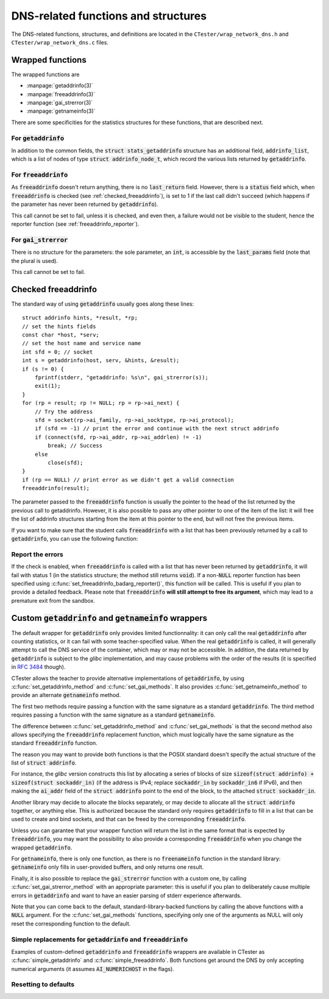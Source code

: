 .. _wrap_util_dns:

.. |gai| replace:: :code:`getaddrinfo`
.. |gni| replace:: :code:`getnameinfo`
.. |fai| replace:: :code:`freeaddrinfo`

====================================
DNS-related functions and structures
====================================

The DNS-related functions, structures, and definitions are located in the
``CTester/wrap_network_dns.h`` and ``CTester/wrap_network_dns.c`` files.

Wrapped functions
=================

The wrapped functions are

- :manpage:`getaddrinfo(3)`
- :manpage:`freeaddrinfo(3)`
- :manpage:`gai_strerror(3)`
- :manpage:`getnameinfo(3)`

There are some specificities for the statistics structures for these functions,
that are described next.

For |gai|
---------

In addition to the common fields, the :code:`struct stats_getaddrinfo` structure
has an additional field, :code:`addrinfo_list`, which is a list of nodes of type
:code:`struct addrinfo_node_t`, which record the various lists returned by |gai|.

For |fai|
---------

As |fai| doesn't return anything, there is no :code:`last_return` field.
However, there is a :code:`status` field which, when |fai| is checked
(see :ref:`checked_freeaddrinfo`), is set to 1 if the last call didn't succeed
(which happens if the parameter has never been returned by |gai|).

This call cannot be set to fail, unless it is checked, and even then, a failure
would not be visible to the student, hence the reporter function
(see :ref:`freeaddrinfo_reporter`).

For :code:`gai_strerror`
------------------------

There is no structure for the parameters: the sole parameter, an :code:`int`, is
accessible by the :code:`last_params` field (note that the plural is used).

This call cannot be set to fail.

.. _checked_freeaddrinfo:

Checked freeaddrinfo
====================

The standard way of using :code:`getaddrinfo` usually goes along these lines::

    struct addrinfo hints, *result, *rp;
    // set the hints fields
    const char *host, *serv;
    // set the host name and service name
    int sfd = 0; // socket
    int s = getaddrinfo(host, serv, &hints, &result);
    if (s != 0) {
        fprintf(stderr, "getaddrinfo: %s\n", gai_strerror(s));
        exit(1);
    }
    for (rp = result; rp != NULL; rp = rp->ai_next) {
        // Try the address
        sfd = socket(rp->ai_family, rp->ai_socktype, rp->ai_protocol);
        if (sfd == -1) // print the error and continue with the next struct addrinfo
        if (connect(sfd, rp->ai_addr, rp->ai_addrlen) != -1)
            break; // Success
        else
            close(sfd);
    }
    if (rp == NULL) // print error as we didn't get a valid connection
    freeaddrinfo(result);

The parameter passed to the :code:`freeaddrinfo` function is usually the pointer
to the head of the list returned by the previous call to getaddrinfo.
However, it is also possible to pass any other pointer to one of the item
of the list: it will free the list of addrinfo structures starting from
the item at this pointer to the end, but will not free the previous items.

If you want to make sure that the student calls |fai| with a list that has been
previously returned by a call to |gai|, you can use the following function:

.. c:function:: void set_check_freeaddrinfo(bool check)

   When passed :code:`true`, this function enables the recording of every list returned
   by |gai|, and when |fai| is called, its argument is checked against
   the list of recorded lists returned by |gai|
   (each list stored inside a :code:`struct addrinfo_node_t` node).

.. _freeaddrinfo_reporter:

Report the errors
-----------------

.. c:type:: typedef void (*freeaddrinfo_badarg_report_t)()

.. c:function:: void set_freeaddrinfo_badarg_reporter(freeaddrinfo_badarg_report_t reporter)

If the check is enabled, when |fai| is called with a list that has
never been returned by |gai|, it will fail with status 1
(in the statistics structure; the method still returns :code:`void`).
If a non-:code:`NULL` reporter function has been specified using
:c:func:`set_freeaddrinfo_badarg_reporter()`, this function will be called.
This is useful if you plan to provide a detailed feedback.
Please note that |fai| **will still attempt to free its argument**,
which may lead to a premature exit from the sandbox.

Custom |gai| and |gni| wrappers
===============================

The default wrapper for |gai| only provides limited functionnality:
it can only call the real |gai| after counting statistics,
or it can fail with some teacher-specified value.
When the real |gai| is called, it will generally attempt to call
the DNS service of the container, which may or may not be accessible.
In addition, the data returned by |gai| is subject to the *glibc*
implementation, and may cause problems with the order of the results
(it is specified in :rfc:`3484` though).

CTester allows the teacher to provide alternative implementations of |gai|,
by using :c:func:`set_getaddrinfo_method` and :c:func:`set_gai_methods`.
It also provides :c:func:`set_getnameinfo_method` to provide an alternate |gni| method.

.. c:type:: typedef int (*getaddrinfo_method_t)(const char *node, const char *service, const struct addrinfo *hints, truct addrinfo **res)

.. c:type:: typedef void (*freeaddrinfo_method_t)(struct addrinfo *res)

.. c:type:: typedef int (*getnameinfo_method_t)(const struct sockaddr *addr, socklen_t addrlen, char *host, socklen_t hostlen, char *serv, socklen_t servlen, int flags)

.. c:function:: void set_getaddrinfo_method(getaddrinfo_method_t method)

   Sets the alternate |gai| method; :code:`NULL` resets that method to
   the default.

.. c:function:: void set_gai_methods(getaddrinfo_method_t gai_method, freeaddrinfo_method_t fai_method)

   Sets the alternate |gai| and |fai| methods; passing :code:`NULL` for one of
   the parameters resets that function to the default.

.. c:function:: void set_getnameinfo_method(getnameinfo_method_t method)

   Sets the alternate |gni| method; passing :code:`NULL` resets to default.

The first two methods require passing a function with the same signature
as a standard |gai|.
The third method requires passing a function with the same signature
as a standard |gni|.

The difference between :c:func:`set_getaddrinfo_method` and :c:func:`set_gai_methods` is
that the second method also allows specifying the |fai| replacement function,
which must logically have the same signature as the standard |fai| function.

The reason you may want to provide both functions is that the POSIX standard
doesn't specify the actual structure of the list of :code:`struct addrinfo`.

For instance, the *glibc* version constructs this list by allocating a series
of blocks of size :code:`sizeof(struct addrinfo) + sizeof(struct sockaddr_in)`
(if the address is IPv4; replace :code:`sockaddr_in` by :code:`sockaddr_in6` if IPv6),
and then making the :code:`ai_addr` field of the :code:`struct addrinfo` point to
the end of the block, to the attached :code:`struct sockaddr_in`.

Another library may decide to allocate the blocks separately, or may decide
to allocate all the :code:`struct addrinfo` together, or anything else.
This is authorized because the standard only requires |gai| to fill in a list
that can be used to create and bind sockets, and that can be freed by
the corresponding |fai|.

Unless you can garantee that your wrapper function will return the list in
the same format that is expected by |fai|, you may want the possibility
to also provide a corresponding |fai| when you change the wrapped |gai|.

For |gni|, there is only one function, as there is no :code:`freenameinfo`
function in the standard library: |gni| only fills in user-provided buffers,
and only returns one result.

.. c:type:: typedef const char *(*gai_strerror_method_t)(int)

.. c:function:: void set_gai_strerror_method_t(gai_strerror_method_t method)

Finally, it is also possible to replace the :code:`gai_strerror` function
with a custom one, by calling :c:func:`set_gai_strerror_method` with an appropriate
parameter: this is useful if you plan to deliberately cause multiple errors
in |gai| and want to have an easier parsing of stderr experience afterwards.

Note that you can come back to the default, standard-library-backed
functions by calling the above functions with a :code:`NULL` argument.
For the :c:func:`set_gai_methods` functions, specifying only one of the arguments
as NULL will only reset the corresponding function to the default.

Simple replacements for |gai| and |fai|
---------------------------------------

.. c:function:: int simple_getaddrinfo(const char *host, const char *serv, const struct addrinfo *hints, struct addrinfo **res)

.. c:function:: void simple_freeaddrinfo(struct addrinfo *res)

Examples of custom-defined |gai| and |fai| wrappers are available in CTester
as :c:func:`simple_getaddrinfo` and :c:func:`simple_freeaddrinfo`.
Both functions get around the DNS by only accepting numerical arguments
(it assumes :code:`AI_NUMERICHOST` in the flags).

Resetting to defaults
---------------------

.. c:function:: void reset_gai_fai_gstr_gni_methods()

   Resets the 4 methods to their default.

